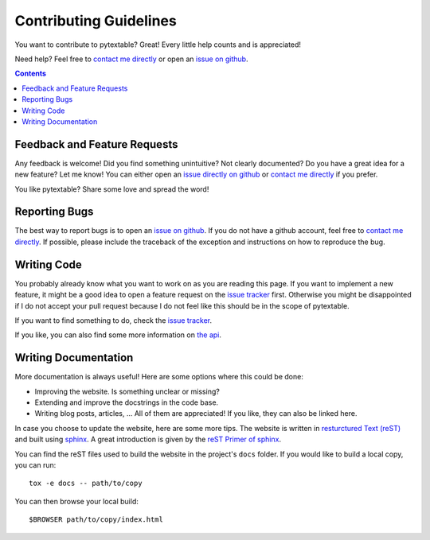 Contributing Guidelines
=======================

You want to contribute to pytextable? Great! Every little help counts and is appreciated!

Need help? Feel free to `contact me directly <karlch@protonmail.com>`_
or open an
`issue on github <https://github.com/karlch/pytextable/issues/>`_.

.. contents::

Feedback and Feature Requests
-----------------------------

Any feedback is welcome! Did you find something unintuitive? Not clearly documented? Do
you have a great idea for a new feature? Let me know!  You can either open an
`issue directly on github <https://github.com/karlch/pytextable/issues/>`_
or `contact me directly <karlch@protonmail.com>`_ if you prefer.

You like pytextable? Share some love and spread the word!

Reporting Bugs
--------------

The best way to report bugs is to open an `issue on github
<https://github.com/karlch/pytextable/issues/>`_. If you do not have a github account,
feel free to `contact me directly <karlch@protonmail.com>`_. If possible, please
include the traceback of the exception and instructions on how to reproduce the bug.

Writing Code
------------

You probably already know what you want to work on as you are reading this
page. If you want to implement a new feature, it might be a good idea to open a
feature request on the `issue tracker
<https://github.com/karlch/pytextable/issues/>`_ first. Otherwise you might be
disappointed if I do not accept your pull request because I do not feel like
this should be in the scope of pytextable.

If you want to find something to do, check the
`issue tracker`_.

If you like, you can also find some more information on
`the api <https://pytextable.readthedocs.io/en/latest/api.html>`_.

Writing Documentation
---------------------

More documentation is always useful! Here are some options where this could be done:

* Improving the website. Is something unclear or missing?
* Extending and improve the docstrings in the code base.
* Writing blog posts, articles, ... All of them are appreciated! If you like, they can
  also be linked here.

In case you choose to update the website, here are some more tips.
The website is written in
`resturctured Text (reST) <https://en.wikipedia.org/wiki/ReStructuredText>`_
and built using
`sphinx <http://www.sphinx-doc.org/en/master/>`_.
A great introduction is given by the
`reST Primer of sphinx <http://www.sphinx-doc.org/en/master/usage/restructuredtext/basics.html>`_.

You can find the reST files used to build the website in the project's ``docs`` folder.
If you would like to build a local copy, you can run::

    tox -e docs -- path/to/copy

You can then browse your local build::

    $BROWSER path/to/copy/index.html
